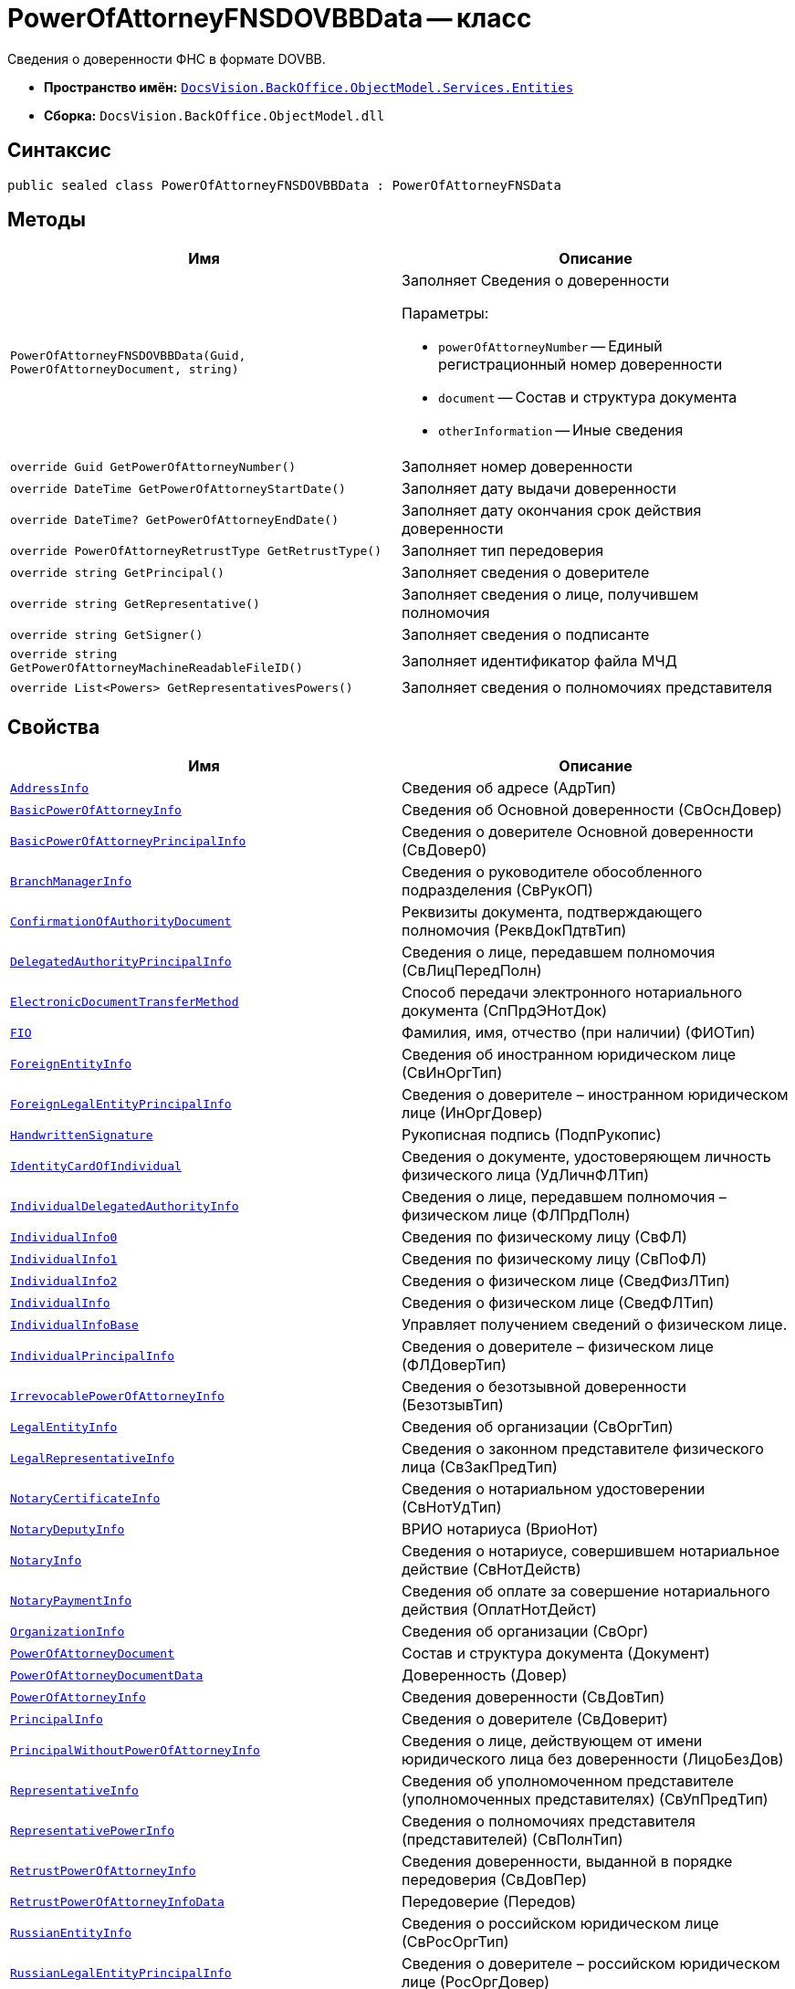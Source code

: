 = PowerOfAttorneyFNSDOVBBData -- класс

Сведения о доверенности ФНС в формате DOVBB.

* *Пространство имён:* `xref:Entities/Entities_NS.adoc[DocsVision.BackOffice.ObjectModel.Services.Entities]`
* *Сборка:* `DocsVision.BackOffice.ObjectModel.dll`

== Синтаксис

[source,csharp]
----
public sealed class PowerOfAttorneyFNSDOVBBData : PowerOfAttorneyFNSData
----

== Методы

[cols=",",options="header"]
|===
|Имя |Описание

|`PowerOfAttorneyFNSDOVBBData(Guid, PowerOfAttorneyDocument, string)`
a|Заполняет Сведения о доверенности

.Параметры:
* `powerOfAttorneyNumber` -- Единый регистрационный номер доверенности
* `document` -- Состав и структура документа
* `otherInformation` -- Иные сведения

|`override Guid GetPowerOfAttorneyNumber()` |Заполняет номер доверенности
|`override DateTime GetPowerOfAttorneyStartDate()` |Заполняет дату выдачи доверенности
|`override DateTime? GetPowerOfAttorneyEndDate()` |Заполняет дату окончания срок действия доверенности
|`override PowerOfAttorneyRetrustType GetRetrustType()` |Заполняет тип передоверия
|`override string GetPrincipal()` |Заполняет сведения о доверителе
|`override string GetRepresentative()` |Заполняет сведения о лице, получившем полномочия
|`override string GetSigner()` |Заполняет сведения о подписанте
|`override string GetPowerOfAttorneyMachineReadableFileID()` |Заполняет идентификатор файла МЧД
|`override List<Powers> GetRepresentativesPowers()` |Заполняет сведения о полномочиях представителя

|===

== Свойства

[cols=",",options="header"]
|===
|Имя |Описание

|`xref:Entities/PowerOfAttorneyFNSDOVBBData.AddressInfo_CL.adoc[AddressInfo]` |Сведения об адресе (АдрТип)

|`xref:Entities/PowerOfAttorneyFNSDOVBBData.BasicPowerOfAttorneyInfo_CL.adoc[BasicPowerOfAttorneyInfo]` |Сведения об Основной доверенности (СвОснДовер)

|`xref:Entities/PowerOfAttorneyFNSDOVBBData.BasicPowerOfAttorneyPrincipalInfo_CL.adoc[BasicPowerOfAttorneyPrincipalInfo]` |Сведения о доверителе Основной доверенности (СвДовер0)

|`xref:Entities/PowerOfAttorneyFNSDOVBBData.BranchManagerInfo_CL.adoc[BranchManagerInfo]` |Сведения о руководителе обособленного подразделения (СвРукОП)

|`xref:Entities/PowerOfAttorneyFNSDOVBBData.ConfirmationOfAuthorityDocument_CL.adoc[ConfirmationOfAuthorityDocument]` |Реквизиты документа, подтверждающего полномочия (РеквДокПдтвТип)

|`xref:Entities/PowerOfAttorneyFNSDOVBBData.DelegatedAuthorityPrincipalInfo_CL.adoc[DelegatedAuthorityPrincipalInfo]` |Сведения о лице, передавшем полномочия (СвЛицПередПолн)

|`xref:Entities/PowerOfAttorneyFNSDOVBBData.ElectronicDocumentTransferMethod_CL.adoc[ElectronicDocumentTransferMethod]` |Способ передачи электронного нотариального документа (СпПрдЭНотДок)

|`xref:Entities/PowerOfAttorneyFNSDOVBBData.FIO_CL.adoc[FIO]` |Фамилия, имя, отчество (при наличии) (ФИОТип)

|`xref:Entities/PowerOfAttorneyFNSDOVBBData.ForeignEntityInfo_CL.adoc[ForeignEntityInfo]` |Сведения об иностранном юридическом лице (СвИнОргТип)

|`xref:Entities/PowerOfAttorneyFNSDOVBBData.ForeignLegalEntityPrincipalInfo_CL.adoc[ForeignLegalEntityPrincipalInfo]` |Сведения о доверителе – иностранном юридическом лице (ИнОргДовер)

|`xref:Entities/PowerOfAttorneyFNSDOVBBData.HandwrittenSignature_CL.adoc[HandwrittenSignature]` |Рукописная подпись (ПодпРукопис)

|`xref:Entities/PowerOfAttorneyFNSDOVBBData.IdentityCardOfIndividual_CL.adoc[IdentityCardOfIndividual]` |Сведения о документе, удостоверяющем личность физического лица (УдЛичнФЛТип)

|`xref:Entities/PowerOfAttorneyFNSDOVBBData.IndividualDelegatedAuthorityInfo_CL.adoc[IndividualDelegatedAuthorityInfo]` |Сведения о лице, передавшем полномочия – физическом лице (ФЛПрдПолн)

|`xref:Entities/PowerOfAttorneyFNSDOVBBData.IndividualInfo0_CL.adoc[IndividualInfo0]` |Сведения по физическому лицу (СвФЛ)

|`xref:Entities/PowerOfAttorneyFNSDOVBBData.IndividualInfo1_CL.adoc[IndividualInfo1]` |Сведения по физическому лицу (СвПоФЛ)

|`xref:Entities/PowerOfAttorneyFNSDOVBBData.IndividualInfo2_CL.adoc[IndividualInfo2]` |Сведения о физическом лице (СведФизЛТип)

|`xref:Entities/PowerOfAttorneyFNSDOVBBData.IndividualInfo_CL.adoc[IndividualInfo]` |Сведения о физическом лице (СведФЛТип)

|`xref:Entities/PowerOfAttorneyFNSDOVBBData.IndividualInfoBase_CL.adoc[IndividualInfoBase]` |Управляет получением сведений о физическом лице.

|`xref:Entities/PowerOfAttorneyFNSDOVBBData.IndividualPrincipalInfo_CL.adoc[IndividualPrincipalInfo]` |Сведения о доверителе – физическом лице (ФЛДоверТип)

|`xref:Entities/PowerOfAttorneyFNSDOVBBData.IrrevocablePowerOfAttorneyInfo_CL.adoc[IrrevocablePowerOfAttorneyInfo]` |Сведения о безотзывной доверенности (БезотзывТип)

|`xref:Entities/PowerOfAttorneyFNSDOVBBData.LegalEntityInfo_CL.adoc[LegalEntityInfo]` |Сведения об организации (СвОргТип)

|`xref:Entities/PowerOfAttorneyFNSDOVBBData.LegalRepresentativeInfo_CL.adoc[LegalRepresentativeInfo]` |Сведения о законном представителе физического лица (СвЗакПредТип)

|`xref:Entities/PowerOfAttorneyFNSDOVBBData.NotaryCertificateInfo_CL.adoc[NotaryCertificateInfo]` |Сведения о нотариальном удостоверении (СвНотУдТип)

|`xref:Entities/PowerOfAttorneyFNSDOVBBData.NotaryDeputyInfo_CL.adoc[NotaryDeputyInfo]` |ВРИО нотариуса (ВриоНот)

|`xref:Entities/PowerOfAttorneyFNSDOVBBData.NotaryInfo_CL.adoc[NotaryInfo]` |Сведения о нотариусе, совершившем нотариальное действие (СвНотДейств)

|`xref:Entities/PowerOfAttorneyFNSDOVBBData.NotaryPaymentInfo_CL.adoc[NotaryPaymentInfo]` |Сведения об оплате за совершение нотариального действия (ОплатНотДейст)

|`xref:Entities/PowerOfAttorneyFNSDOVBBData.OrganizationInfo_CL.adoc[OrganizationInfo]` |Сведения об организации (СвОрг)

|`xref:Entities/PowerOfAttorneyFNSDOVBBData.PowerOfAttorneyDocument_CL.adoc[PowerOfAttorneyDocument]` |Состав и структура документа (Документ)

|`xref:Entities/PowerOfAttorneyFNSDOVBBData.PowerOfAttorneyDocumentData_CL.adoc[PowerOfAttorneyDocumentData]` |Доверенность (Довер)

|`xref:Entities/PowerOfAttorneyFNSDOVBBData.PowerOfAttorneyInfo_CL.adoc[PowerOfAttorneyInfo]` |Сведения доверенности (СвДовТип)

|`xref:Entities/PowerOfAttorneyFNSDOVBBData.PrincipalInfo_CL.adoc[PrincipalInfo]` |Сведения о доверителе (СвДоверит)

|`xref:Entities/PowerOfAttorneyFNSDOVBBData.PrincipalWithoutPowerOfAttorneyInfo_CL.adoc[PrincipalWithoutPowerOfAttorneyInfo]` |Сведения о лице, действующем от имени юридического лица без доверенности (ЛицоБезДов)

|`xref:Entities/PowerOfAttorneyFNSDOVBBData.RepresentativeInfo_CL.adoc[RepresentativeInfo]` |Сведения об уполномоченном представителе (уполномоченных представителях) (СвУпПредТип)

|`xref:Entities/PowerOfAttorneyFNSDOVBBData.RepresentativePowerInfo_CL.adoc[RepresentativePowerInfo]` |Сведения о полномочиях представителя (представителей) (СвПолнТип)

|`xref:Entities/PowerOfAttorneyFNSDOVBBData.RetrustPowerOfAttorneyInfo_CL.adoc[RetrustPowerOfAttorneyInfo]` |Сведения доверенности, выданной в порядке передоверия (СвДовПер)

|`xref:Entities/PowerOfAttorneyFNSDOVBBData.RetrustPowerOfAttorneyInfoData_CL.adoc[RetrustPowerOfAttorneyInfoData]` |Передоверие (Передов)

|`xref:Entities/PowerOfAttorneyFNSDOVBBData.RussianEntityInfo_CL.adoc[RussianEntityInfo]` |Сведения о российском юридическом лице (СвРосОргТип)

|`xref:Entities/PowerOfAttorneyFNSDOVBBData.RussianLegalEntityPrincipalInfo_CL.adoc[RussianLegalEntityPrincipalInfo]` |Сведения о доверителе – российском юридическом лице (РосОргДовер)

|`xref:Entities/PowerOfAttorneyFNSDOVBBData.SoleProprietorInfo0_CL.adoc[SoleProprietorInfo0]` |Сведения об индивидуальном предпринимателе (СведИПТип)

|`xref:Entities/PowerOfAttorneyFNSDOVBBData.SoleProprietorInfo1_CL.adoc[SoleProprietorInfo1]` |Сведения об индивидуальном предпринимателе (СвИПТип)

|===
